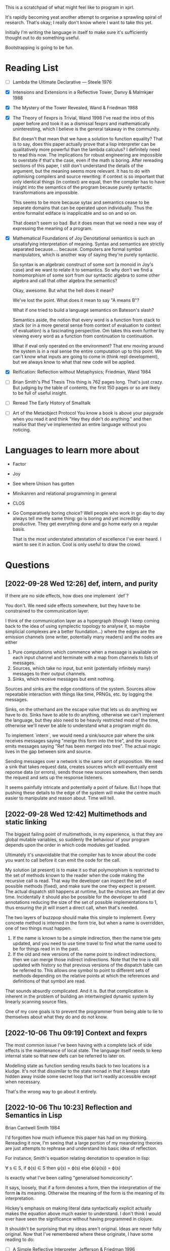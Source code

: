 This is a scratchpad of what might feel like to program in xprl.

It's rapidly becoming yeat another attempt to organise a sprawling spiral of
research. That's okay; I really don't know where I want to take this yet.

Initially I'm writing the language in itself to make sure it's sufficiently
thought out to do something useful.

Bootstrapping is going to be fun.

* Reading List
   - [ ] Lambda the Ultimate Declarative — Steele 1976
   - [X] Intensions and Extensions in a Reflective Tower, Danvy & Malmkjær 1988
   - [X] The Mystery of the Tower Revealed, Wand & Friedman 1988
   - [X] The Theory of Fexprs is Trivial, Wand 1998
     I've read the intro of this paper before and took it as a dismissal fexprs
     and mathematically uninteresting, which I believe is the general takaway in
     the community.

     But doesn't that mean that we have a solution to function equality? That is
     to say, does this paper actually prove that a lisp interpreter can be
     qualitatively more powerful than the lambda calculus? I definitely need to
     read this now. The implications for robust engineering are impossible to
     overstate if that's the case, even if the math is boring.
     After rereading sections of this paper, I still don't understand the details of
     the argument, but the meaning seems more relevant. It has to do with optimising
     compilers and source rewriting: if context is so important that only identical
     things (in context) are equal, then the compiler has to have insight into the
     semantics of the program because purely syntactic transformations are
     impossible.

     This seems to be more because sytax and semantics cease to be separate domains
     that can be operated upon individually. Thus the entire formailst ediface is
     inapplicable and so on and so on.

     That doesn't seem so bad. But it does mean that we need a new way of
     expressing the meaning of a program.
   - [X] Mathematical Foundations of Joy
     Denotational semantics is such an unsatisfying interpretation of
     meaning. Syntax and semantics are strictly separated
     because.... because. Computers are formal symbol manipulators, which is
     another way of saying they're purely syntactic.

     So syntax is an algebraic construct of some sort (a monoid in Joy's case)
     and we want to relate it to semantics. So why don't we find a homomorphism
     of some sort from our syntactic algebra to some other algebra and call that
     other algebra the semantics?

     Okay, awesome. But what the hell does it mean?

     We've lost the point. What does it mean to say "A means B"?

     What if one tried to build a language semantics on Bateson's slash?

     Semantics aside, the notion that every word is a function from stack to
     stack (or in a more general sense from context of evaluation to context of
     evaluation) is a fascinating perspective. Om takes this even further by
     viewing every word as a function from continuation to continuation.

     What if eval only operated on the environment? That env moving around the
     system is in a real sense the entire computation up to this point. We can't
     know what inputs are going to come in (think repl development), but we
     always know to what that new code will be applied.
   - [X] Reification: Reflection without Metaphysics; Friedman, Wand 1984
   - [ ] Brian Smith's Phd Thesis
     This thing is 762 pages long. That's just crazy. But judging by the table
     of contents, the first 150 pages or so are likely to be full of useful
     insight.
   - [ ] Reread The Early History of Smalltalk
   - [ ] Art of the Metaobject Protocol
     You know a book is above your paygrade when you read it and think "Hey they
     didn't do anything." and then realise that they've implemented an entire
     language without you noticing.
* Languages to learn more about
  - Factor
  - Joy
  - See where Unison has gotten
  - Minikanren and relational programming in general
  - CLOS
  - Go
    Comparatively boring choice? Well people who work in go day to day always
    tell me the same thing: go is boring and yet incredibly productive. They get
    everything done and go home early on a regular basis.

    That is the most understated attestation of excellence I've ever heard. I
    want to see it in action. Cool is only useful to draw the crowd.
* Questions
** [2022-09-28 Wed 12:26] def, intern, and purity
   If there are no side effects, how does one implement `def`?

   You don't. We need side effects somewhere, but they have to be constrained to
   the communication layer.

   I think of the communication layer as a hypergraph (though I keep coming back
   to the idea of using symplectic topology to analyse it, so maybe simplicial
   complexes are a better foundation...) where the edges are the emission
   channels (one writer, potentially many readers) and the nodes are either

   1) Pure computations which commence when a message is available on each input
      channel and terminate with a map from channels to lists of messages.
   2) Sources, which take no input, but emit (potentially infinitely many)
      messages to their output channels.
   3) Sinks, which receive messages but emit nothing.

   Sources and sinks are the edge conditions of the system. Sources allow
   repeatable interaction with things like time, PRNGs, etc. by logging the
   messages.

   Sinks, on the otherhand are the escape valve that lets us do anything we have
   to do. Sinks have to able to do anything, otherwise we can't implement the
   language, but they also need to be heavily restricted most of the time,
   otherwise we'll never be able to understand what a program might do.

   To implement `intern`, we would need a sink/source pair where the sink
   receives messages saying "merge this form into the trie", and the source
   emits messages saying "Ref has been merged into tree". The actual magic lives
   in the gap between sink and source.

   Sending messages over a network is the same sort of proposition. We need a
   sink that takes request data, creates sources which will eventually emit
   reponse data (or errors), sends those new sources somewhere, then sends the
   request and sets up the response listeners.

   It seems painfully intricate and potentially a point of failure. But I hope
   that pushing these details to the edge of the system will make the centre
   much easier to manipulate and reason about. Time will tell.

** [2022-09-28 Wed 12:42] Multimethods and static linking
   The biggest failing point of multimethods, in my experience, is that they are
   global mutable variables, so suddenly the behaviour of your program depends
   upon the order in which code modules get loaded.

   Ultimately it's unavoidable that the compiler has to know about the code you
   want to call before it can emit the code for the call.

   My solution (at present) is to make it so that polymorphism is restricted to
   the set of methods known to the reader when the code making the recursive
   call is read. That way the developer can inspect the set of possible methods
   (fixed), and make sure the one they expect is present. The actual dispatch
   still happens at runtime, but the choices are fixed at dev time. Incidentally
   it should also be possible for the developer to add annotations reducing the
   size of the set of possible implementations to 1, thus ensuring the jit will
   insert a direct call, when that's needed.

   The two layers of buzzpop should make this simple to implement. Every
   concrete method is interned in the form trie, but when a name is overridden,
   one of two things must happen.

   1) If the name is known to be a simple indirection, then the name trie gets
      updated, and you need to use time travel to find what the name used to be
      for things read in in the past.
   2) If the old and new versions of the name point to indirect indirections,
      then we can merge those indirect indirections. Note that the trie is still
      updated with history so that previous versions of the dispatch table can
      be referred to. This allows one symbol to point to different sets of
      methods depending on the relative points at which the references and
      definitions of that symbol are read.

   That sounds absurdly complicated. And it is. But that complication is
   inherent in the problem of building an intertwingled dynamic system by
   linearly scanning source files.

   One of my core goals is to prevent the programmer from being able to lie to
   themselves about what they do and do not know.

** [2022-10-06 Thu 09:19] Context and fexprs
   The most common issue I've been having with a complete lack of side effects
   is the maintenance of local state. The language itself needs to keep internal
   state so that new defs can be referred to later on.

   Modelling state as function sending results back to two locations is a
   kludge. It's not that dissimilar to the state monad in that it keeps state
   hidden away inside some secret loop that isn't readily accessible except when
   necessary.

   That's the wrong way to go about it entirely.

** [2022-10-06 Thu 10:23] Reflection and Semantics in Lisp
   Brian Cantwell Smith 1984

   I'd forgotten how much influence this paper has had on my thinking. Rereading
   it now, I'm seeing that a large portion of my meandering theories are just
   attempts to rephrase and understand his basic idea of reflection.

   For instance, Smith's equation relating denotation to operation in lisp:

   ∀ s ∈ S, if ϕ(s) ∈ S then ψ(s) = ϕ(s) else ϕ(ψ(s)) = ϕ(s)

   Is exactly what I've been calling "generalised homoiconicity".

   It says, loosely, that if a form denotes a form, then the interpretation of
   the form *is* its meaning. Otherwise the meaning of the form is the meaning
   of its interpretation.

   Hickey's emphasis on making literal data syntactically explicit actually
   makes the equation above much easier to understand. I don't think I would
   ever have seen the significance without having programmed in clojure.

   It shouldn't be surprising that my ideas aren't original. Ideas are never
   fully original. Now that I've remembered where these originate, I have some
   reading to do:

   - [ ] A Simple Reflective Interpreter, Jefferson & Friedman 1996
   - [ ] Intensions and Extensions in a Reflective Tower, Danvy & Malmkjær 1988
   - [ ] The Mystery of the Tower Revealed, Wand & Friedman 1988
   - [ ] The Theory of Fexprs is Trivial, Wand 1998
     I've read the intro of this paper before and took it as a dismissal fexprs
     and mathematically uninteresting, which I believe is the general takaway in
     the community.

     But doesn't that mean that we have a solution to function equality? That is
     to say, does this paper actually prove that a lisp interpreter can be
     qualitatively more powerful than the lambda calculus? I definitely need to
     read this now. The implications for robust engineering are impossible to
     overstate if that's the case, even if the math is boring.
** [2022-10-07 Fri 12:00] More Reflection on Reflection and Semantics in Lisp
   At the end of section 7, Smith writes "It is noteworthy that no reflective
   proceedures need to be primitive; even LAMBDA can be built up from scratch."

   Here's the implementation of λ:

   (define lambda
     (lambda reflect [[kind pattern body] env cont]
       (cont (ccons kind ↑env pattern body))))

   So all lambdas are defined in terms of lambda reflect. That's really cool,
   but we have a bootstrapping problem: lambda reflect needs to be built in
   before lambda can be defined. Isn't that a necessary reflective primitive?

   Need to read Smith and des Rivières 1984 to see how they break the cycle.

   Does he not consider bootstrapped circuit breakers to be primitive, or am I
   missing something?

   The initial lambda implementation is very important since it's an opening
   for Thompson quines.

   But beyond security considerations, it's that circuit breaking kludge that
   shows the lie of lisp, by itself, as a full theory of computing
   machinery. Something else needs to exist for a lisp to be built on top of,
   and how lisp is implemented in that something else determines the ultimate
   reach.

   So what if instead of having an initial lambda in terms of which lambda is
   defined, we had a call down to a lower level which explicitely says
   "`lambda` at the lisp level is defined in terms of `lambda` in the
   substrate."? What is the substrate? That's an implementation concern, but it
   could be anything from raw hex up to clojure, it depends on what the
   language is implemented in.

   Or perhaps, more concisely, it depends on the interpreter of the interpreter
   that we call "lisp".

   The tower can be arbitrarily high, but it goes down to the hardware and ends
   there always. How high it goes depends on how much reflection an application
   needs, and how far below on what tech stack is used to build it.

   The "programming language" is always in the middle of a tower. If the
   language is sufficiently expressive we build up from the language to
   something higher, but even the least expressive of languages are implemented
   in something else all the way down to machine code, or microcode, or verilog
   and fpga layout, depending on how far you want to look.

   The height of stacks nowadays is often lamented as a problem. Languages like
   go and rust which compile right to machine code are one way of getting
   around that problem, but they do it by restricting how high the programmer
   can climb (because the compiler has to understand everything top to bottom
   and that's just too hard in general for any program we can currently
   write).

   I'm thinking the opposite. Allow the stack to grow as high as necessary to
   express the program you want to write as cleanly as possible. Simple,
   obviously correct programs sitting on top of many layers of progressively
   more complex but tractible abstractions. But keep the stack explicit. The
   tower of technologies is invisible to the programmer who doesn't care, but
   is always available for inspection, debugging, tooling, or optimising.

   After all, once you have the simple and elegant solution, the best way to
   optimise it is to quash the inner layers of abstraction while preserving the
   simple surface.

   Ultimately, even though 3-lisp defines lambda as a userspace function, the
   meaning and behaviour of that function will always depend on the behaviour
   of an invisible kludge that was shoved in to get it all started and then
   deleted and forgotten about.
** [2022-10-13 Thu 10:43] Reflection without infinity
   The approach of Friedman and Wand is intriguing, but the `meaning` builtin
   seems like a mistake. The builtin "spin up a new interpreter and run code
   there (using this interpreter to interpret that interpreter)" is a clever
   hack to avoid the infinite tower. Something similar, though poorly formed,
   occured to me when reading Smith's paper in the first place.

   But do we really need that `meaning` operator. And perhaps more importantly,
   do we want to spin up a copy of the *same* interpreter, or give the user the
   ability to define new interpreters at will and embed them within the code?

   Take the macro definition in fexpr.xprl (as of now). What we have is a sort
   of meta evaluation protocol. `eval` dispatches on the type of its
   argument. Lists being the primary metaphor for passing information around in
   lisp, `(eval ^List ...)` invokes `apply` which is where the bulk of lisp
   happens.

   But `eval` passes on expressions without evaluating them, and `apply` itself
   dispatches on type — and I'm allowing specification to instances in this case
   (though I ought to namespace qualify everything in advance) — the combined
   effect being that I can specialise `apply` to the symbol `xprl.core/fn` and
   have apply create a datastructure representing a function declaration (*not*
   a compiled proceedure). Then when `apply` is called on one of these function
   objects, it does what you expect (evals the args, binds the results to the
   function arguments, and then evaluates the result). But we can dispatch
   `apply` on the symbol `xprl.core/macro` as well, creating a different kind of
   datastructure (which is really the same as a function object but of a
   different type) and then not evaluate the arguments passed to a macro
   object.

   `xprl.core/fn` and `xprl.core/macro` are effectively keywords since they're
   defined as specialisations of the interpreter itself. But the user can define
   new keywords in the same way freely. They can even define their own
   interpreter and completely replace the builtin one (though the builtin one
   will be interpreting it, which maybe I can avoid).

   But back to reflection. When the programmer is able to define new *expression
   types* they can control what is evaluated when and thus manipulate the
   datastructures that are going to be evaluated before passing them to
   eval. That's reflection. If the user wants to manipulate the new expression
   type before its version of eval/apply gets invoked, they can define yet
   another expression type and indirect evaluation another level. And so on ad
   nauseum.

   I've never seen any practical use in using reflection more than 2 levels
   deep, but maybe I just haven't been looking. With this metaeval protocol we
   can reflect as deeply as we need to, but we have to do the work of setting up
   each new level as we go. More work, less magic. I think that's a good trade.

   Going back to a second to the idea of lists being the metaphor for message
   passing in lisp: a list is considered to be the implicit invocation of a
   function with arguments. Or seen from a message passing point of view, a list
   is a specification '(f & args) that says "send the message `args` to `f`
   (after interpreting what is meant by args) and wait for a response."

   With continuations we don't need to worry about waiting for responses since f
   will either yield to some process of its own accord, or yield back to the
   current continuation (as a return value), but we don't care, that's up to f.

   So what if `f` is another interpreter? and especially what if it's another
   interpreter messaged from tail position that never returns to the calling
   interpreter? This is the sort of setup I'm looking for to bootstrap higher
   level languages that are capable of stepping down to lower layers for interop
   purposes.

   It's also a way to have a conceptually deep stack with lots of descriptive
   layers that aid development and debugging, but can be stripped away entirely
   when performance is the main concern.

   But I'm getting way ahead of myself.
